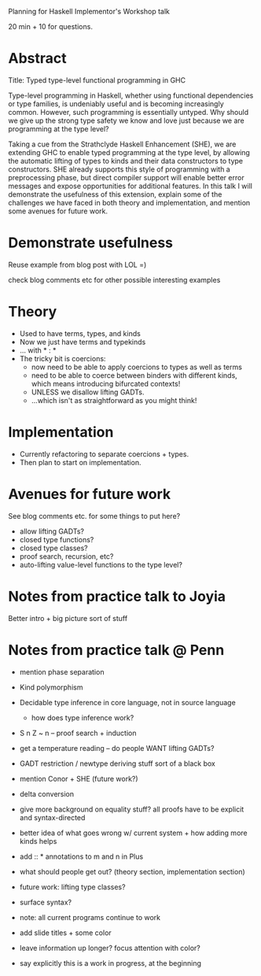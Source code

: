 
Planning for Haskell Implementor's Workshop talk

20 min + 10 for questions.

* Abstract

  Title: Typed type-level functional programming in GHC

  Type-level programming in Haskell, whether using functional
  dependencies or type families, is undeniably useful and is becoming
  increasingly common.  However, such programming is essentially
  untyped.  Why should we give up the strong type safety we know and
  love just because we are programming at the type level?

  Taking a cue from the Strathclyde Haskell Enhancement (SHE), we are
  extending GHC to enable typed programming at the type level, by
  allowing the automatic lifting of types to kinds and their data
  constructors to type constructors. SHE already supports this style
  of programming with a preprocessing phase, but direct compiler
  support will enable better error messages and expose opportunities
  for additional features.  In this talk I will demonstrate the
  usefulness of this extension, explain some of the challenges we have
  faced in both theory and implementation, and mention some avenues
  for future work.

* Demonstrate usefulness

  Reuse example from blog post with LOL =)

  check blog comments etc for other possible interesting examples

* Theory

  - Used to have terms, types, and kinds
  - Now we just have terms and typekinds
  - ... with * : *
  - The tricky bit is coercions:
    + now need to be able to apply coercions to types as well as terms
    + need to be able to coerce between binders with different
      kinds, which means introducing bifurcated contexts!
    + UNLESS we disallow lifting GADTs.
    + ...which isn't as straightforward as you might think!

* Implementation

  - Currently refactoring to separate coercions + types.
  - Then plan to start on implementation.

* Avenues for future work

  See blog comments etc. for some things to put here?

  - allow lifting GADTs?
  - closed type functions?
  - closed type classes?
  - proof search, recursion, etc?
  - auto-lifting value-level functions to the type level?

* Notes from practice talk to Joyia

  Better intro + big picture sort of stuff
* Notes from practice talk @ Penn

  + mention phase separation
  + Kind polymorphism
  + Decidable type inference in core language, not in source language
    - how does type inference work?
  + S n Z ~ n  -- proof search + induction
  + get a temperature reading -- do people WANT lifting GADTs?
  + GADT restriction / newtype deriving stuff sort of a black box
  + mention Conor + SHE (future work?)
  + delta conversion
  + give more background on equality stuff?  all proofs have to be
    explicit and syntax-directed
  + better idea of what goes wrong w/ current system + how adding more
    kinds helps
  + add :: * annotations to m and n in Plus

  + what should people get out? (theory section, implementation section)

  + future work: lifting type classes?
  + surface syntax?
  + note: all current programs continue to work

  + add slide titles + some color
  + leave information up longer? focus attention with color?

  + say explicitly this is a work in progress, at the beginning

